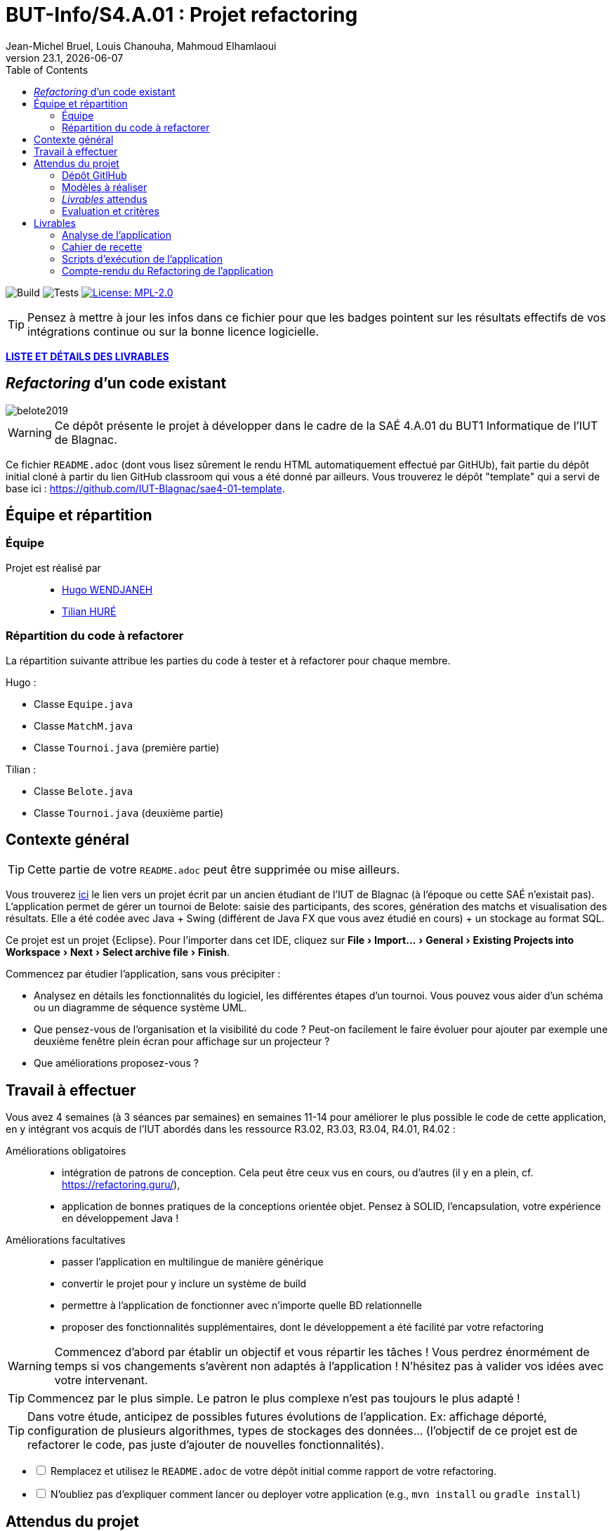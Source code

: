 // ------------------------------------------
//  Created by Jean-Michel Bruel on 2019-12.
//  Copyright (c) 2019 IRIT/U. Toulouse. All rights reserved.
// Thanks to Louis Chanouha for code & idea
// ------------------------------------------
= BUT-Info/S4.A.01 : Projet refactoring
Jean-Michel Bruel, Louis Chanouha, Mahmoud Elhamlaoui
v23.1, {localdate}
:mailto: jbruel@gmail.com
:status: bottom
:inclusion:
:experimental:
:toc: toc2
:icons: font
:window: _blank
:asciidoctorlink: link:http://asciidoctor.org/[Asciidoctor]indexterm:[Asciidoctor]

// Useful definitions
:asciidoc: http://www.methods.co.nz/asciidoc[AsciiDoc]
:icongit: icon:git[]
:git: http://git-scm.com/[{icongit}]
:plantuml: https://plantuml.com/fr/[plantUML]
:vscode: https://code.visualstudio.com/[VS Code]

ifndef::env-github[:icons: font]
// Specific to GitHub
ifdef::env-github[]
:!toc-title:
:caution-caption: :fire:
:important-caption: :exclamation:
:note-caption: :paperclip:
:tip-caption: :bulb:
:warning-caption: :warning:
:icongit: Git
endif::[]

// /!\ A MODIFIER !!!
:baseURL: https://github.com/IUT-Blagnac/sae4-01-oui

// Tags
image:{baseURL}/actions/workflows/build.yml/badge.svg[Build] 
image:{baseURL}/actions/workflows/tests.yml/badge.svg[Tests] 
image:https://img.shields.io/badge/License-MPL%202.0-brightgreen.svg[License: MPL-2.0, link="https://opensource.org/licenses/MPL-2.0"]
//---------------------------------------------------------------

TIP: Pensez à mettre à jour les infos dans ce fichier pour que les badges pointent sur les résultats effectifs de vos intégrations continue ou sur la bonne licence logicielle.

<<livrables, *LISTE ET DÉTAILS DES LIVRABLES*>>

== _Refactoring_ d'un code existant

image::belote2019.png[]

WARNING: Ce dépôt présente le projet à développer dans le cadre de la SAÉ 4.A.01 du BUT1 Informatique de l'IUT de Blagnac.

Ce fichier `README.adoc` (dont vous lisez sûrement le rendu HTML automatiquement effectué par GitHUb), fait partie du dépôt initial cloné à partir du lien GitHub classroom qui vous a été donné par ailleurs.
Vous trouverez le dépôt "template" qui a servi de base ici : https://github.com/IUT-Blagnac/sae4-01-template. 

== Équipe et répartition

=== Équipe
Projet est réalisé par::

- https://github.com/Furiza31[Hugo WENDJANEH]
- https://github.com/Tilian-HURE[Tilian HURÉ]

=== Répartition du code à refactorer
La répartition suivante attribue les parties du code à tester et à refactorer pour chaque membre.

Hugo :

* Classe `Equipe.java`
* Classe `MatchM.java`
* Classe `Tournoi.java` (première partie)

Tilian :

* Classe `Belote.java`
* Classe `Tournoi.java` (deuxième partie)


== Contexte général

TIP: Cette partie de votre `README.adoc` peut être supprimée ou mise ailleurs.

Vous trouverez link:Belote2023.zip[ici] le lien vers un projet écrit par un ancien étudiant de l'IUT de Blagnac (à l'époque ou cette SAÉ n'existait pas). 
L'application permet de gérer un tournoi de Belote: saisie des participants, des scores, génération des matchs et visualisation des résultats. 
Elle a été codée avec Java + Swing (différent de Java FX que vous avez étudié en cours) + un stockage au format SQL.

Ce projet est un projet {Eclipse}. 
Pour l'importer dans cet  IDE, cliquez sur menu:File[Import...>General>Existing Projects into Workspace>Next>Select archive file>Finish].

Commencez par étudier l'application, sans vous précipiter :

- Analysez en détails les fonctionnalités du logiciel, les différentes étapes d'un tournoi. Vous pouvez vous aider d'un schéma ou un diagramme de séquence système UML.
- Que pensez-vous de l'organisation et la visibilité du code ? Peut-on facilement le faire évoluer pour ajouter par exemple une deuxième fenêtre plein écran pour affichage sur un projecteur ?
- Que améliorations proposez-vous ?

== Travail à effectuer

Vous avez 4 semaines (à 3 séances par semaines) en semaines 11-14 pour améliorer le plus possible le code de cette application, en y intégrant vos acquis de l'IUT abordés dans les ressource R3.02, R3.03, R3.04, R4.01, R4.02 :

Améliorations obligatoires::
- intégration de patrons de conception. Cela peut être ceux vus en cours, ou d'autres (il y en a plein, cf. https://refactoring.guru/),
- application de bonnes pratiques de la conceptions orientée objet. Pensez à SOLID, l'encapsulation, votre expérience en développement Java !

Améliorations facultatives::
- passer l'application en multilingue de manière générique
- convertir le projet pour y inclure un système de build
- permettre à l'application de fonctionner avec n'importe quelle BD relationnelle
- proposer des fonctionnalités supplémentaires, dont le développement a été  facilité par votre refactoring

WARNING: Commencez d'abord par établir un objectif et vous répartir les tâches ! Vous perdrez énormément de temps si vos changements s'avèrent non adaptés à l'application ! N'hésitez pas à valider vos idées avec votre intervenant.

TIP: Commencez par le plus simple. Le patron le plus complexe n'est pas toujours le plus adapté !

TIP: Dans votre étude, anticipez de possibles futures évolutions de l'application. Ex: affichage déporté, configuration de plusieurs algorithmes, types de stockages des données... (l'objectif de ce projet est de refactorer le code, pas juste d'ajouter de nouvelles fonctionnalités).

[%interactive]
* [ ] Remplacez et utilisez le `README.adoc` de votre dépôt initial comme rapport de votre refactoring.
* [ ] N'oubliez pas d'expliquer comment lancer ou deployer votre application (e.g., `mvn install` ou `gradle install`)

== Attendus du projet

ifdef::slides[:leveloffset: -1]

=== Dépôt GitlHub

Vous travaillerez sur un projet GitHub créé pour l'occasion sur le groupe de l'IUT de Blagnac (https://github.com/iut-blagnac/) via un lien classroom (qui vous sera donné par ailleurs) et qui devra s'appeler : `sae4-01-2023-xyz` où `xyz` sera remplacé par le nom que vous voulez. 
La branche `master` (ou `main`) sera celle où nous évaluerons votre `README` (en markdown ou asciidoc et contenant votre "rapport" avec entre autre le nom des 2 binômes), vos codes (répertoire `src`), vos documentations (répertoire `doc`).

=== Modèles à réaliser

On ne vous embête pas avec les modèles mais n'hésitez pas à en utiliser
(des cohérents avec votre code) pour vos documentations.
Rien ne vaut un bon diagramme de classe pour montrer  un  "avant-après".

=== _Livrables_ attendus

Votre projet sera constitué du contenu de la branche master de votre dépôt créé pour l'occasion sur GitHub à la date du *vendredi 07/04/2023* à minuit.

Votre rapport sera votre `README`, contenant (outre les éléments habituels d'un rapport comme les noms et contact des binômes, une table des matières, ...)
une courte explication par chaque fonctionnalité nouvelle ou refactoring précis
avec des extraits de code illustratifs et une justification pour chaque modification.

Un bonus conséquent sera donné à ceux qui expriment et organisent leurs idées de refactoring en utilisant les issues GitHub de manière propre (taguées selon leur type, closed quand insérées dans le code, testées, documentées, avec   éventuellement la branche associée).

=== Evaluation et critères

Vous pourrez travailler en groupe de 2 max.

Les principaux critères qui guideront la notation seront :

- pertinence des choix
- pertinence des tests
- qualité du code
- qualité du rapport (illustration, explications)
- nombre et difficulté des modifications (pensez à utiliser des numéros ou des identifiants permettant de les retrouver facilement dans les codes, par exemple en les liants à des issues)
- extras (modèles, build, ci, ...)

TIP: En cas de besoin, n'hésitez pas à me contacter (jean-michel.bruel@univ-tlse2.fr) ou à poser des questions sur le channel `#sae-s4-fi-refactoring` du Discord de l'IUT.

== Livrables [[livrables]]
=== Analyse de l'application
[.text-justify]
L'https://github.com/IUT-Blagnac/sae4-01-2023-oui/blob/master/Documentation/Analyse_application.adoc[analyse du code source] existant de l'application liste les principales défauts constatés et les possibles tâches de refactoring à appliquer.

=== Cahier de recette
[.text-jusitfy]
Le https://github.com/IUT-Blagnac/sae4-01-2023-oui/blob/master/Documentation/Cahier_de_recette.adoc[cahier de recette] de l'application atteste du bon fonctionnement de cette dernière en détaillant des plans de tests pour chaque fonctionnalité avec les actions à réaliser, les résultats attendus et ceux obtenus. Ce document explique également comment lancer l'application simplement avec Maven à partir de fichiers exécutables fournis avec le code source

=== Scripts d'exécution de l'application
[.text-justify]
Deux scripts ont été fournis pour compiler et exécuter le code source de l'application avec module sous Windows ou sous Linux. Voir le cahier de recette pour plus de détails sur le lancement de l'application.

* Sous Windows, lancer le script https://github.com/IUT-Blagnac/sae4-01-2023-oui/blob/master/Belote/RUNAPP.bat[RUNAPP.bat]
* Sous Linux, lancer le script https://github.com/IUT-Blagnac/sae4-01-2023-oui/blob/master/Belote/RUNAPP.sh[RUNAPP.sh]

=== Compte-rendu du Refactoring de l'application
[.text-justify]
Un https://github.com/IUT-Blagnac/sae4-01-2023-oui/blob/master/Documentation/Compte-rendu_du_Refactoring.adoc[document rendant compte de l'entièreté du Refactoring] a été rédigé en détaillant les changements et évolutions apportés pour chaque fonctionnalités et composants de l'application. 


// Document généré par mailto:{email}[{author}] via {asciidoctorlink} (version `{asciidoctor-version}`). Pour l'instant ce document est libre d'utilisation et géré par la 'Licence Creative Commons'. image:88x31.png["Licence Creative
// Commons",style="border-width:0",link="http://creativecommons.org/licenses/by-sa/3.0/"]
// http://creativecommons.org/licenses/by-sa/3.0/[licence Creative Commons Paternité - Partage à l&#39;Identique 3.0 non transposé].
